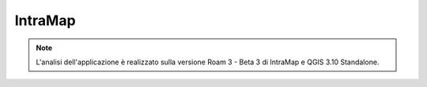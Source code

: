 IntraMap
==================================

.. image:: img/logo_roam.png


.. note:: L'analisi dell'applicazione è realizzato sulla versione Roam 3 - Beta 3 di IntraMap e QGIS 3.10 Standalone.